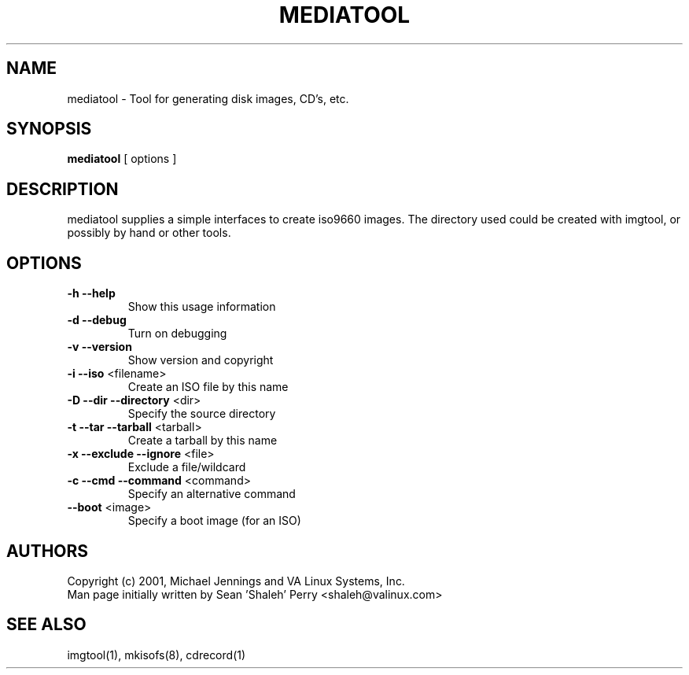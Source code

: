 .TH MEDIATOOL "1" "April 2001" "mediatool" VA
.SH NAME
mediatool \- Tool for generating disk images, CD's, etc.
.SH SYNOPSIS
\fBmediatool\fR [ options ]
.SH DESCRIPTION
mediatool supplies a simple interfaces to create iso9660 images.  The directory
used could be created with imgtool, or possibly by hand or other tools.
.SH OPTIONS
.TP
\fB\-h\fR \fB\-\-help\fR
Show this usage information
.TP
\fB\-d\fR \fB\-\-debug\fR
Turn on debugging
.TP
\fB\-v\fR \fB\-\-version\fR
Show version and copyright
.TP
\fB\-i\fR \fB\-\-iso\fR <filename>
Create an ISO file by this name
.TP
\fB\-D\fR \fB\-\-dir\fR \fB\-\-directory\fR <dir>
Specify the source directory
.TP
\fB\-t\fR \fB\-\-tar\fR \fB\-\-tarball\fR <tarball>
Create a tarball by this name
.TP
\fB\-x\fR \fB\-\-exclude\fR \fB\-\-ignore\fR <file>
Exclude a file/wildcard
.TP
\fB\-c\fR \fB\-\-cmd\fR \fB\-\-command\fR <command>
Specify an alternative command
.TP
\fB\-\-boot\fR <image>
Specify a boot image (for an ISO)
.SH AUTHORS
Copyright (c) 2001, Michael Jennings and VA Linux Systems, Inc.
.br
Man page initially written by Sean 'Shaleh' Perry <shaleh@valinux.com>
.SH SEE ALSO
imgtool(1), mkisofs(8), cdrecord(1)
